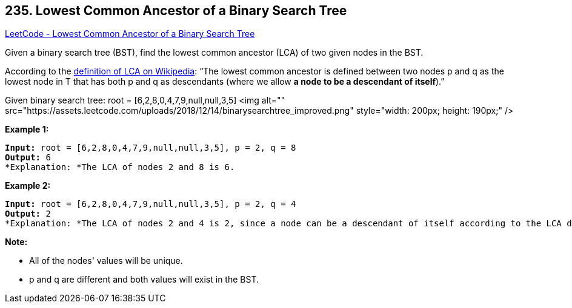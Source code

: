 == 235. Lowest Common Ancestor of a Binary Search Tree

https://leetcode.com/problems/lowest-common-ancestor-of-a-binary-search-tree/[LeetCode - Lowest Common Ancestor of a Binary Search Tree]

Given a binary search tree (BST), find the lowest common ancestor (LCA) of two given nodes in the BST.

According to the https://en.wikipedia.org/wiki/Lowest_common_ancestor[definition of LCA on Wikipedia]: &ldquo;The lowest common ancestor is defined between two nodes p and q as the lowest node in T that has both p and q as descendants (where we allow *a node to be a descendant of itself*).&rdquo;

Given binary search tree:  root = [6,2,8,0,4,7,9,null,null,3,5]
<img alt="" src="https://assets.leetcode.com/uploads/2018/12/14/binarysearchtree_improved.png" style="width: 200px; height: 190px;" />
 

*Example 1:*

[subs="verbatim,quotes"]
----
*Input:* root = [6,2,8,0,4,7,9,null,null,3,5], p = 2, q = 8
*Output:* 6
*Explanation: *The LCA of nodes `2` and `8` is `6`.
----

*Example 2:*

[subs="verbatim,quotes"]
----
*Input:* root = [6,2,8,0,4,7,9,null,null,3,5], p = 2, q = 4
*Output:* 2
*Explanation: *The LCA of nodes `2` and `4` is `2`, since a node can be a descendant of itself according to the LCA definition.
----

 

*Note:*


* All of the nodes' values will be unique.
* p and q are different and both values will exist in the BST.


